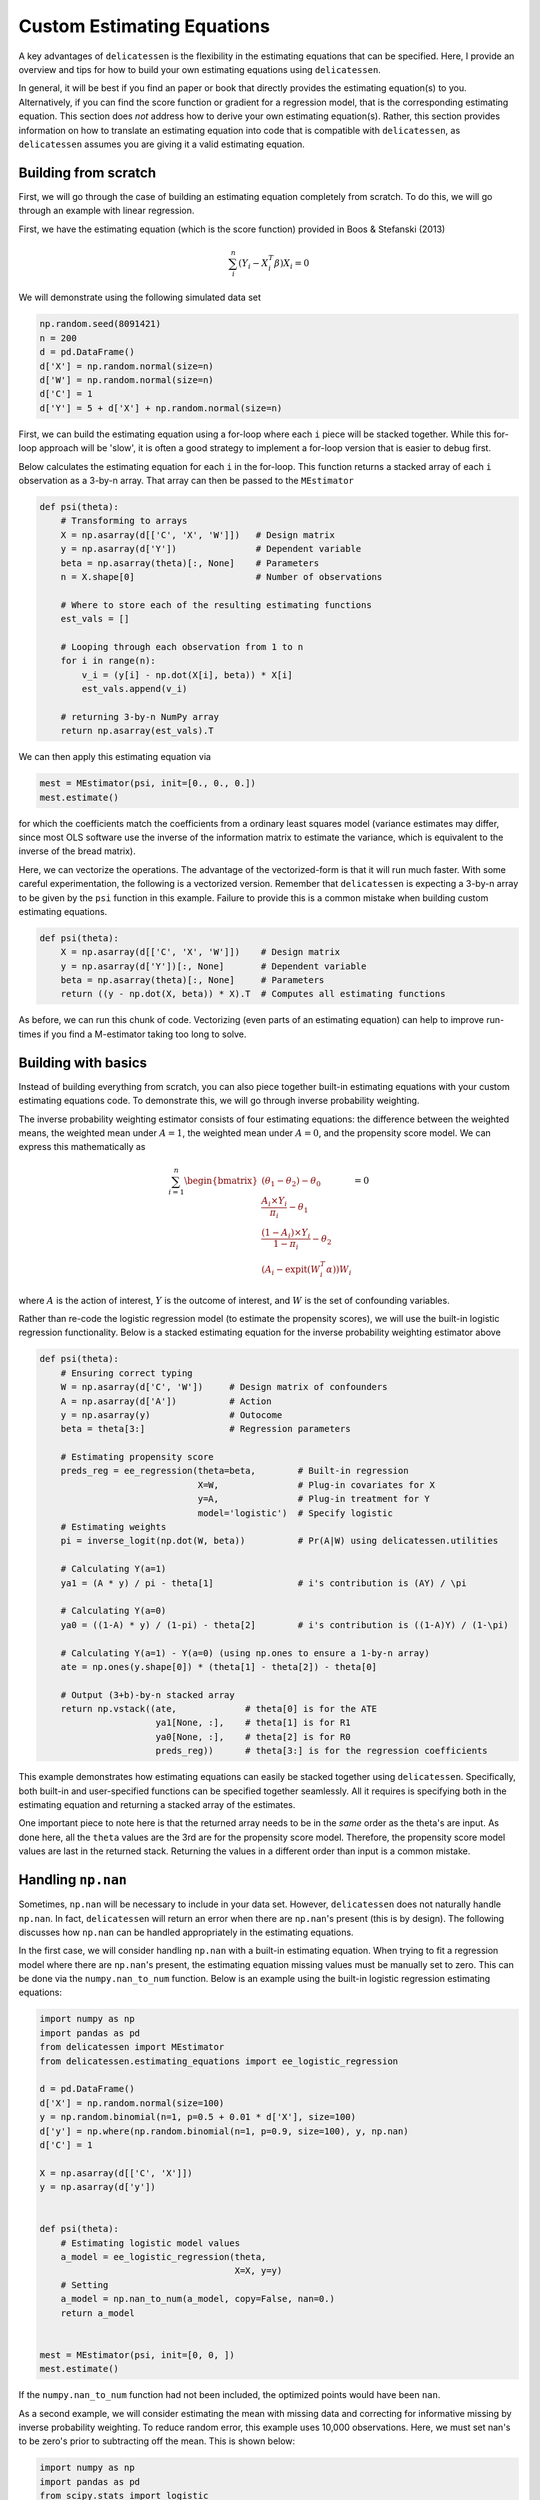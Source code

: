 Custom Estimating Equations
=====================================

A key advantages of ``delicatessen`` is the flexibility in the estimating equations that can be specified. Here, I
provide an overview and tips for how to build your own estimating equations using ``delicatessen``.

In general, it will be best if you find an paper or book that directly provides the estimating equation(s) to
you. Alternatively, if you can find the score function or gradient for a regression model, that is the corresponding
estimating equation. This section does *not* address how to derive your own  estimating equation(s). Rather, this
section provides information on how to translate an estimating equation into code that is compatible with
``delicatessen``, as ``delicatessen`` assumes you are giving it a valid estimating equation.

Building from scratch
-------------------------------------

First, we will go through the case of building an estimating equation completely from scratch. To do this, we will
go through an example with linear regression.

First, we have the estimating equation (which is the score function) provided in Boos & Stefanski (2013)

.. math::

    \sum_i^n (Y_i - X_i^T \beta) X_i = 0

We will demonstrate using the following simulated data set

.. code::

    np.random.seed(8091421)
    n = 200
    d = pd.DataFrame()
    d['X'] = np.random.normal(size=n)
    d['W'] = np.random.normal(size=n)
    d['C'] = 1
    d['Y'] = 5 + d['X'] + np.random.normal(size=n)


First, we can build the estimating equation using a for-loop where each ``i`` piece will be stacked together. While this
for-loop approach will be 'slow', it is often a good strategy to implement a for-loop version that is easier to debug
first.

Below calculates the estimating equation for each ``i`` in the for-loop. This function returns a stacked array of each
``i`` observation as a 3-by-n array. That array can then be passed to the ``MEstimator``

.. code::

    def psi(theta):
        # Transforming to arrays
        X = np.asarray(d[['C', 'X', 'W']])   # Design matrix
        y = np.asarray(d['Y'])               # Dependent variable
        beta = np.asarray(theta)[:, None]    # Parameters
        n = X.shape[0]                       # Number of observations

        # Where to store each of the resulting estimating functions
        est_vals = []

        # Looping through each observation from 1 to n
        for i in range(n):
            v_i = (y[i] - np.dot(X[i], beta)) * X[i]
            est_vals.append(v_i)

        # returning 3-by-n NumPy array
        return np.asarray(est_vals).T


We can then apply this estimating equation via

.. code::

    mest = MEstimator(psi, init=[0., 0., 0.])
    mest.estimate()

for which the coefficients match the coefficients from a ordinary least squares model (variance estimates may differ,
since most OLS software use the inverse of the information matrix to estimate the variance, which is equivalent to the
inverse of the bread matrix).

Here, we can vectorize the operations. The advantage of the vectorized-form is that it will run much faster. With some
careful experimentation, the following is a vectorized version. Remember that ``delicatessen`` is expecting a
3-by-n array to be given by the ``psi`` function in this example. Failure to provide this is a common mistake when
building custom estimating equations.

.. code::

    def psi(theta):
        X = np.asarray(d[['C', 'X', 'W']])    # Design matrix
        y = np.asarray(d['Y'])[:, None]       # Dependent variable
        beta = np.asarray(theta)[:, None]     # Parameters
        return ((y - np.dot(X, beta)) * X).T  # Computes all estimating functions


As before, we can run this chunk of code. Vectorizing (even parts of an estimating equation) can help to improve
run-times if you find a M-estimator taking too long to solve.

Building with basics
-------------------------------------

Instead of building everything from scratch, you can also piece together built-in estimating equations with your
custom estimating equations code. To demonstrate this, we will go through inverse probability weighting.

The inverse probability weighting estimator consists of four estimating equations: the difference between the weighted
means, the weighted mean under :math:`A=1`, the weighted mean under :math:`A=0`, and the propensity score model. We
can express this mathematically as

.. math::

    \sum_{i=1}^n
    \begin{bmatrix}
        (\theta_1 - \theta_2) - \theta_0 \\
        \frac{A_i \times Y_i}{\pi_i} - \theta_1 \\
        \frac{(1-A_i) \times Y_i}{1-\pi_i} - \theta_2 \\
        (A_i - \text{expit}(W_i^T \alpha)) W_i
    \end{bmatrix}
    = 0

where :math:`A` is the action of interest, :math:`Y` is the outcome of interest, and :math:`W` is the set of confounding
variables.

Rather than re-code the logistic regression model (to estimate the propensity scores), we will use the built-in
logistic regression functionality. Below is a stacked estimating equation for the inverse probability weighting
estimator above

.. code::

    def psi(theta):
        # Ensuring correct typing
        W = np.asarray(d['C', 'W'])     # Design matrix of confounders
        A = np.asarray(d['A'])          # Action
        y = np.asarray(y)               # Outocome
        beta = theta[3:]                # Regression parameters

        # Estimating propensity score
        preds_reg = ee_regression(theta=beta,        # Built-in regression
                                  X=W,               # Plug-in covariates for X
                                  y=A,               # Plug-in treatment for Y
                                  model='logistic')  # Specify logistic
        # Estimating weights
        pi = inverse_logit(np.dot(W, beta))          # Pr(A|W) using delicatessen.utilities

        # Calculating Y(a=1)
        ya1 = (A * y) / pi - theta[1]                # i's contribution is (AY) / \pi

        # Calculating Y(a=0)
        ya0 = ((1-A) * y) / (1-pi) - theta[2]        # i's contribution is ((1-A)Y) / (1-\pi)

        # Calculating Y(a=1) - Y(a=0) (using np.ones to ensure a 1-by-n array)
        ate = np.ones(y.shape[0]) * (theta[1] - theta[2]) - theta[0]

        # Output (3+b)-by-n stacked array
        return np.vstack((ate,             # theta[0] is for the ATE
                          ya1[None, :],    # theta[1] is for R1
                          ya0[None, :],    # theta[2] is for R0
                          preds_reg))      # theta[3:] is for the regression coefficients


This example demonstrates how estimating equations can easily be stacked together using ``delicatessen``. Specifically,
both built-in and user-specified functions can be specified together seamlessly. All it requires is specifying both in
the estimating equation and returning a stacked array of the estimates.

One important piece to note here is that the returned array needs to be in the *same* order as the theta's are input. As
done here, all the ``theta`` values are the 3rd are for the propensity score model. Therefore, the propensity score
model values are last in the returned stack. Returning the values in a different order than input is a common mistake.

Handling ``np.nan``
-------------------------------------

Sometimes, ``np.nan`` will be necessary to include in your data set. However, ``delicatessen`` does not naturally
handle ``np.nan``. In fact, ``delicatessen`` will return an error when there are ``np.nan``'s present (this is by
design). The following discusses how ``np.nan`` can be handled appropriately in the estimating equations.

In the first case, we will consider handling ``np.nan`` with a built-in estimating equation. When trying to fit a
regression model where there are ``np.nan``'s present, the estimating equation missing values must be manually set to
zero. This can be done via the ``numpy.nan_to_num`` function. Below is an example using the built-in logistic
regression estimating equations:

.. code::

    import numpy as np
    import pandas as pd
    from delicatessen import MEstimator
    from delicatessen.estimating_equations import ee_logistic_regression

    d = pd.DataFrame()
    d['X'] = np.random.normal(size=100)
    y = np.random.binomial(n=1, p=0.5 + 0.01 * d['X'], size=100)
    d['y'] = np.where(np.random.binomial(n=1, p=0.9, size=100), y, np.nan)
    d['C'] = 1

    X = np.asarray(d[['C', 'X']])
    y = np.asarray(d['y'])


    def psi(theta):
        # Estimating logistic model values
        a_model = ee_logistic_regression(theta,
                                         X=X, y=y)
        # Setting
        a_model = np.nan_to_num(a_model, copy=False, nan=0.)
        return a_model


    mest = MEstimator(psi, init=[0, 0, ])
    mest.estimate()

If the ``numpy.nan_to_num`` function had not been included, the optimized points would have been ``nan``.

As a second example, we will consider estimating the mean with missing data and correcting for informative missing
by inverse probability weighting. To reduce random error, this example uses 10,000 observations. Here, we must set
nan's to be zero's prior to subtracting off the mean. This is shown below:

.. code::

    import numpy as np
    import pandas as pd
    from scipy.stats import logistic
    from delicatessen import MEstimator
    from delicatessen.estimating_equations import ee_logistic_regression
    from delicatessen.utilities import inverse_logit

    # Generating data
    d = pd.DataFrame()
    d['X'] = np.random.normal(size=100000)
    y = 5 + d['X'] + np.random.normal(size=100000)
    d['y'] = np.where(np.random.binomial(n=1, p=logistic.cdf(1 + d['X']), size=100000), y, np.nan)
    d['C'] = 1

    X = np.asarray(d[['C', 'X']])
    y = np.asarray(d['y'])
    r = np.asarray(np.where(d['y'].isna(), 0, 1))


    def psi(theta):
        # Estimating logistic model values
        a_model = ee_logistic_regression(theta[1:],
                                         X=X, y=r)
        pi = inverse_logit(np.dot(X, theta[1:]))

        y_w = np.where(r, y / pi, 0) - theta[0]  # nan-to-zero then subtract off
        return np.vstack((y_w[None, :],
                          a_model))

    mest = MEstimator(psi, init=[0, 0, 0])
    mest.estimate()

This will result in an estimate close to the truth (5). If we were to instead use ``np.where(r, y/pi - theta[0], 0)``,
then the wrong answer will be returned. When in doubt about the form to use (and where the subtraction should go), go
back to the formula for the estimating function or estimator. Here, the IPW mean is

.. math::

    \sum_{i=1}^{n} \left( \frac{I(R_i=1) Y_i}{\Pr(R_i=1 | X_i)} - \theta \right) = 0

As seen with the indicator function, observations where :math:`Y` is missing should contribute a zero *minus*
:math:`\theta`. If we had instead used, the Hajek estimator

.. math::

    \sum_{i=1}^{n} \left((Y_i - \theta) \frac{I(R_i=1)}{\Pr(R_i=1 | X_i)} \right) = 0

The subtraction would have been on the inside of the ``np.where`` step.

Common Mistakes
-------------------------------------

Here is a list of common mistakes, most of which I have done myself.

1. The ``psi`` function doesn't return a NumPy array.
2. The ``psi`` function returns the wrong shape. Remember, it should be a b-by-n NumPy array!
3. The ``psi`` function is summing over n. ``delicatessen`` needs to do the sum internally (in order to compute the
   bread and filling), so do not sum over n in ``psi``!
4. The ``theta`` values and ``b`` *must* be in the same order. If ``theta[0]`` is the mean, the 1st row of the returned
   array better be the estimating function for that mean!

If you still have trouble, please open an issue at
`pzivich/Delicatessen <https://github.com/pzivich/Delicatessen/issues>`_. This will help me to add other common
mistakes here and improve the documentation for custom estimating equations.

Additional Examples
-------------------------------
Additional examples are provided `here <https://github.com/pzivich/Delicatessen/tree/main/tutorials>`_ .

